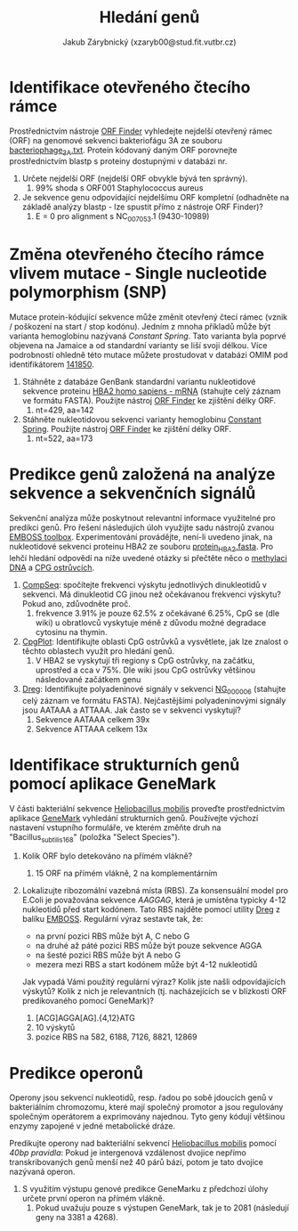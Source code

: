 #+TITLE: Hledání genů
#+AUTHOR: Jakub Zárybnický (xzaryb00@stud.fit.vutbr.cz)
#+LANGUAGE: czech
#+LATEX_HEADER: \usepackage{minted}
#+OPTIONS: toc:nil

* Identifikace otevřeného čtecího rámce
Prostřednictvím nástroje [[https://www.ncbi.nlm.nih.gov/orffinder/][ORF Finder]] vyhledejte nejdelší otevřený rámec (ORF) na
genomové sekvenci bakteriofágu 3A ze souboru [[./bacteriophage_3A.txt][bacteriophage_3A.txt]]. Protein
kódovaný daným ORF porovnejte prostřednictvím blastp s proteiny dostupnými v
databázi nr.

1. Určete nejdelší ORF (nejdelší ORF obvykle bývá ten správný).
   1. 99% shoda s ORF001 Staphylococcus aureus
2. Je sekvence genu odpovídající nejdelšímu ORF kompletní (odhadněte na základě
   analýzy blastp - lze spustit přímo z nástroje ORF Finder)?
   1. E = 0 pro alignment s NC_007053.1 (9430-10989)

* Změna otevřeného čtecího rámce vlivem mutace - Single nucleotide polymorphism (SNP)
Mutace protein-kódující sekvence může změnit otevřený čtecí rámec (vznik /
poškození na start / stop kodónu). Jedním z mnoha příkladů může být varianta
hemoglobinu nazývaná /Constant Spring/. Tato varianta byla poprvé objevena na
Jamaice a od standardní varianty se liší svoji délkou. Více podrobností ohledně
této mutace můžete prostudovat v databázi OMIM pod identifikátorem [[http://omim.org/entry/141850][141850]].

1. Stáhněte z databáze GenBank standardní variantu nukleotidové sekvence
   proteinu [[http://www.ncbi.nlm.nih.gov/nuccore/NM_000517.4][HBA2 homo sapiens - mRNA]] (stahujte celý záznam ve formátu
   FASTA). Použijte nástroj [[https://www.ncbi.nlm.nih.gov/orffinder/][ORF Finder]] ke zjištění délky ORF.
   1. nt=429, aa=142
2. Stáhněte nukleotidovou sekvenci varianty hemoglobinu [[./constant_spring_rna.txt][Constant
   Spring]]. Použijte nástroj [[https://www.ncbi.nlm.nih.gov/orffinder/][ORF Finder]] ke zjištění délky ORF.
   1. nt=522, aa=173

* Predikce genů založená na analýze sekvence a sekvenčních signálů
Sekvenční analýza může poskytnout relevantní informace využitelné pro predikci
genů. Pro řešení následujích úloh využijte sadu nástrojů zvanou [[http://emboss.bioinformatics.nl][EMBOSS
toolbox]]. Experimentování provádějte, není-li uvedeno jinak, na nukleotidové
sekvenci proteinu HBA2 ze souboru [[./protein_HBA2.fasta][protein_HBA2.fasta]]. Pro lehčí hledání odpovědí
na níže uvedené otázky si přečtěte něco o [[https://cs.wikipedia.org/wiki/Methylace_DNA][methylaci DNA]] a [[https://en.wikipedia.org/wiki/CpG_site#CpG_islands][CPG ostrůvcích]].

1. [[http://emboss.bioinformatics.nl/cgi-bin/emboss/compseq][CompSeq]]: spočítejte frekvenci výskytu jednotlivých dinukleotidů v
   sekvenci. Má dinukleotid CG jinou než očekávanou frekvenci výskytu? Pokud
   ano, zdůvodněte proč.
   1. frekvence 3.91% je pouze 62.5% z očekávané 6.25%, CpG se (dle wiki) u
      obratlovců vyskytuje méně z důvodu možné degradace cytosinu na thymin.
2. [[http://emboss.bioinformatics.nl/cgi-bin/emboss/cpgplot][CpgPlot]]: Identifikujte oblasti CpG ostrůvků a vysvětlete, jak lze znalost o
   těchto oblastech využít pro hledání genů.
   1. V HBA2 se vyskytují tři regiony s CpG ostrůvky, na začátku, uprostřed a
      cca v 75%. Dle wiki jsou CpG ostrůvky většinou následované začátkem genu
3. [[http://emboss.bioinformatics.nl/cgi-bin/emboss/dreg][Dreg]]: Identifikujte polyadeninové signály v sekvenci [[http://www.ncbi.nlm.nih.gov/nuccore/NG_000006.1][NG_000006]] (stahujte celý
   záznam ve formátu FASTA). Nejčastějšími polyadeninovými signály jsou AATAAA a
   ATTAAA. Jak často se v sekvenci vyskytují?
   1. Sekvence AATAAA celkem 39x
   2. Sekvence ATTAAA celkem 13x

* Identifikace strukturních genů pomocí aplikace GeneMark
V části bakteriální sekvence [[./heliobacillus_mobilis.txt][Heliobacillus mobilis]] proveďte prostřednictvím
aplikace [[http://exon.biology.gatech.edu/gmchoice.html][GeneMark]] vyhledání strukturních genů. Používejte výchozí nastavení
vstupního formuláře, ve kterém změňte druh na "Bacillus_subtilis_168" (položka
"Select Species").

1. Kolik ORF bylo detekováno na přímém vlákně?
   1. 15 ORF na přímém vlákně, 2 na komplementárním
2. Lokalizujte ribozomální vazebná místa (RBS). Za konsensuální model pro E.Coli
   je považována sekvence /AAGGAG/, která je umístěna typicky 4-12 nukleotidů před
   start kodónem. Tato RBS najděte pomocí utility [[http://emboss.bioinformatics.nl/cgi-bin/emboss/dreg][Dreg]] z balíku
   [[http://emboss.bioinformatics.nl][EMBOSS]]. Regulární výraz sestavte tak, že:

   - na první pozici RBS může být A, C nebo G
   - na druhé až páté pozici RBS může být pouze sekvence AGGA
   - na šesté pozici RBS může být A nebo G
   - mezera mezi RBS a start kodónem může být 4-12 nukleotidů

   Jak vypadá Vámi použitý regulární výraz? Kolik jste našli odpovídajících
   výskytů? Kolik z nich je relevantních (tj.  nacházejících se v blízkosti ORF
   predikovaného pomocí GeneMark)?
   1. [ACG]AGGA[AG].{4,12}ATG
   2. 10 výskytů
   3. pozice RBS na 582, 6188, 7126, 8821, 12869

* Predikce operonů
Operony jsou sekvencí nukleotidů, resp. řadou po sobě jdoucích genů v
bakteriálním chromozomu, které mají společný promotor a jsou regulovány
společným operátorem a exprimovány najednou. Tyto geny kódují většinou enzymy
zapojené v jedné metabolické dráze.

Predikujte operony nad bakteriální sekvencí [[./heliobacillus_mobilis.txt][Heliobacillus mobilis]] pomocí /40bp
pravidla/: Pokud je intergenová vzdálenost dvojice nepřímo transkribovaných genů
menší než 40 párů bází, potom je tato dvojice nazývaná operon.

1. S využitím výstupu genové predikce GeneMarku z předchozí úlohy určete první
   operon na přímém vlákně.
   1. Pokud uvažuju pouze s výstupen GeneMark, tak je to 2081 (následují geny na
      3381 a 4268).

